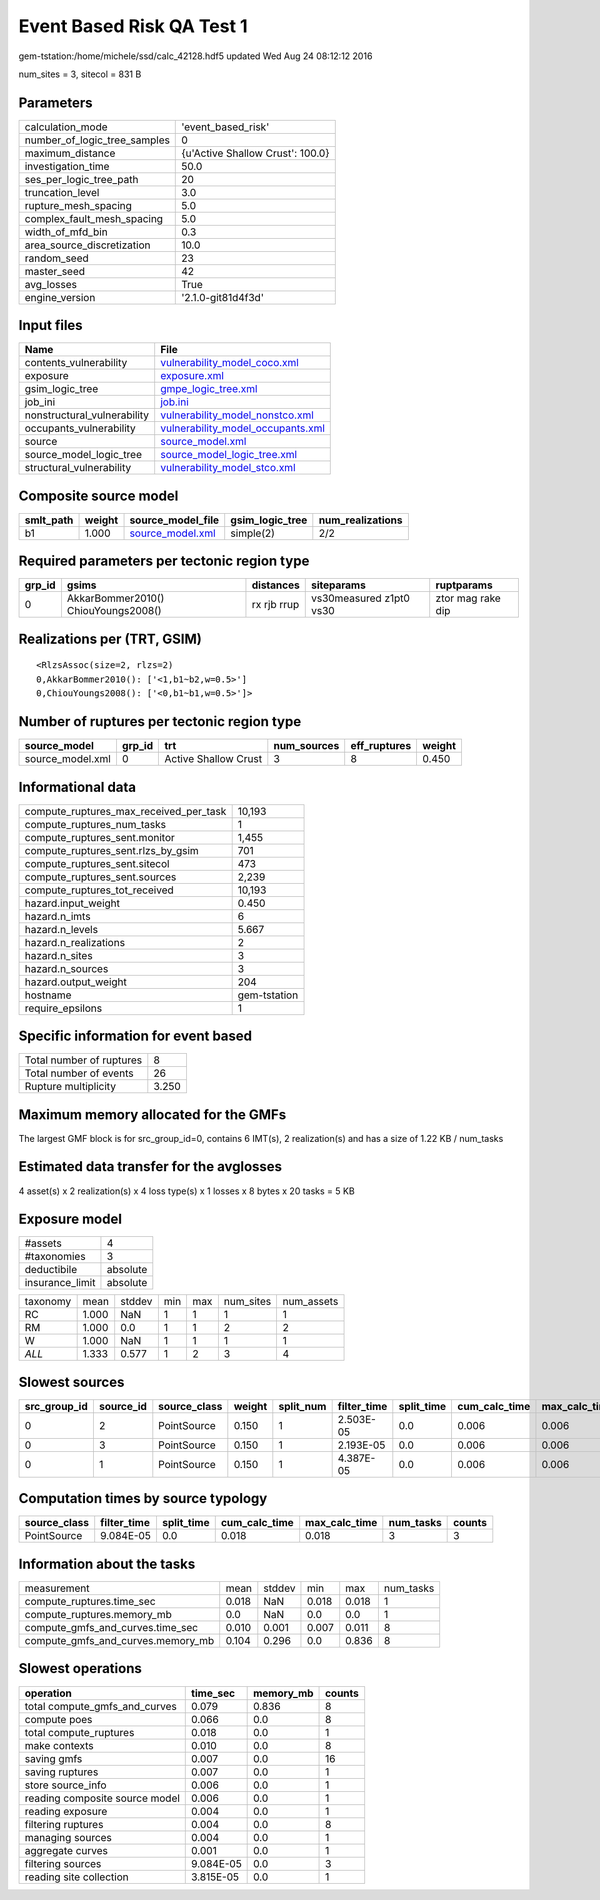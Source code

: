 Event Based Risk QA Test 1
==========================

gem-tstation:/home/michele/ssd/calc_42128.hdf5 updated Wed Aug 24 08:12:12 2016

num_sites = 3, sitecol = 831 B

Parameters
----------
============================ ================================
calculation_mode             'event_based_risk'              
number_of_logic_tree_samples 0                               
maximum_distance             {u'Active Shallow Crust': 100.0}
investigation_time           50.0                            
ses_per_logic_tree_path      20                              
truncation_level             3.0                             
rupture_mesh_spacing         5.0                             
complex_fault_mesh_spacing   5.0                             
width_of_mfd_bin             0.3                             
area_source_discretization   10.0                            
random_seed                  23                              
master_seed                  42                              
avg_losses                   True                            
engine_version               '2.1.0-git81d4f3d'              
============================ ================================

Input files
-----------
=========================== ========================================================================
Name                        File                                                                    
=========================== ========================================================================
contents_vulnerability      `vulnerability_model_coco.xml <vulnerability_model_coco.xml>`_          
exposure                    `exposure.xml <exposure.xml>`_                                          
gsim_logic_tree             `gmpe_logic_tree.xml <gmpe_logic_tree.xml>`_                            
job_ini                     `job.ini <job.ini>`_                                                    
nonstructural_vulnerability `vulnerability_model_nonstco.xml <vulnerability_model_nonstco.xml>`_    
occupants_vulnerability     `vulnerability_model_occupants.xml <vulnerability_model_occupants.xml>`_
source                      `source_model.xml <source_model.xml>`_                                  
source_model_logic_tree     `source_model_logic_tree.xml <source_model_logic_tree.xml>`_            
structural_vulnerability    `vulnerability_model_stco.xml <vulnerability_model_stco.xml>`_          
=========================== ========================================================================

Composite source model
----------------------
========= ====== ====================================== =============== ================
smlt_path weight source_model_file                      gsim_logic_tree num_realizations
========= ====== ====================================== =============== ================
b1        1.000  `source_model.xml <source_model.xml>`_ simple(2)       2/2             
========= ====== ====================================== =============== ================

Required parameters per tectonic region type
--------------------------------------------
====== =================================== =========== ======================= =================
grp_id gsims                               distances   siteparams              ruptparams       
====== =================================== =========== ======================= =================
0      AkkarBommer2010() ChiouYoungs2008() rx rjb rrup vs30measured z1pt0 vs30 ztor mag rake dip
====== =================================== =========== ======================= =================

Realizations per (TRT, GSIM)
----------------------------

::

  <RlzsAssoc(size=2, rlzs=2)
  0,AkkarBommer2010(): ['<1,b1~b2,w=0.5>']
  0,ChiouYoungs2008(): ['<0,b1~b1,w=0.5>']>

Number of ruptures per tectonic region type
-------------------------------------------
================ ====== ==================== =========== ============ ======
source_model     grp_id trt                  num_sources eff_ruptures weight
================ ====== ==================== =========== ============ ======
source_model.xml 0      Active Shallow Crust 3           8            0.450 
================ ====== ==================== =========== ============ ======

Informational data
------------------
====================================== ============
compute_ruptures_max_received_per_task 10,193      
compute_ruptures_num_tasks             1           
compute_ruptures_sent.monitor          1,455       
compute_ruptures_sent.rlzs_by_gsim     701         
compute_ruptures_sent.sitecol          473         
compute_ruptures_sent.sources          2,239       
compute_ruptures_tot_received          10,193      
hazard.input_weight                    0.450       
hazard.n_imts                          6           
hazard.n_levels                        5.667       
hazard.n_realizations                  2           
hazard.n_sites                         3           
hazard.n_sources                       3           
hazard.output_weight                   204         
hostname                               gem-tstation
require_epsilons                       1           
====================================== ============

Specific information for event based
------------------------------------
======================== =====
Total number of ruptures 8    
Total number of events   26   
Rupture multiplicity     3.250
======================== =====

Maximum memory allocated for the GMFs
-------------------------------------
The largest GMF block is for src_group_id=0, contains 6 IMT(s), 2 realization(s)
and has a size of 1.22 KB / num_tasks

Estimated data transfer for the avglosses
-----------------------------------------
4 asset(s) x 2 realization(s) x 4 loss type(s) x 1 losses x 8 bytes x 20 tasks = 5 KB

Exposure model
--------------
=============== ========
#assets         4       
#taxonomies     3       
deductibile     absolute
insurance_limit absolute
=============== ========

======== ===== ====== === === ========= ==========
taxonomy mean  stddev min max num_sites num_assets
RC       1.000 NaN    1   1   1         1         
RM       1.000 0.0    1   1   2         2         
W        1.000 NaN    1   1   1         1         
*ALL*    1.333 0.577  1   2   3         4         
======== ===== ====== === === ========= ==========

Slowest sources
---------------
============ ========= ============ ====== ========= =========== ========== ============= ============= =========
src_group_id source_id source_class weight split_num filter_time split_time cum_calc_time max_calc_time num_tasks
============ ========= ============ ====== ========= =========== ========== ============= ============= =========
0            2         PointSource  0.150  1         2.503E-05   0.0        0.006         0.006         1        
0            3         PointSource  0.150  1         2.193E-05   0.0        0.006         0.006         1        
0            1         PointSource  0.150  1         4.387E-05   0.0        0.006         0.006         1        
============ ========= ============ ====== ========= =========== ========== ============= ============= =========

Computation times by source typology
------------------------------------
============ =========== ========== ============= ============= ========= ======
source_class filter_time split_time cum_calc_time max_calc_time num_tasks counts
============ =========== ========== ============= ============= ========= ======
PointSource  9.084E-05   0.0        0.018         0.018         3         3     
============ =========== ========== ============= ============= ========= ======

Information about the tasks
---------------------------
================================= ===== ====== ===== ===== =========
measurement                       mean  stddev min   max   num_tasks
compute_ruptures.time_sec         0.018 NaN    0.018 0.018 1        
compute_ruptures.memory_mb        0.0   NaN    0.0   0.0   1        
compute_gmfs_and_curves.time_sec  0.010 0.001  0.007 0.011 8        
compute_gmfs_and_curves.memory_mb 0.104 0.296  0.0   0.836 8        
================================= ===== ====== ===== ===== =========

Slowest operations
------------------
============================== ========= ========= ======
operation                      time_sec  memory_mb counts
============================== ========= ========= ======
total compute_gmfs_and_curves  0.079     0.836     8     
compute poes                   0.066     0.0       8     
total compute_ruptures         0.018     0.0       1     
make contexts                  0.010     0.0       8     
saving gmfs                    0.007     0.0       16    
saving ruptures                0.007     0.0       1     
store source_info              0.006     0.0       1     
reading composite source model 0.006     0.0       1     
reading exposure               0.004     0.0       1     
filtering ruptures             0.004     0.0       8     
managing sources               0.004     0.0       1     
aggregate curves               0.001     0.0       1     
filtering sources              9.084E-05 0.0       3     
reading site collection        3.815E-05 0.0       1     
============================== ========= ========= ======